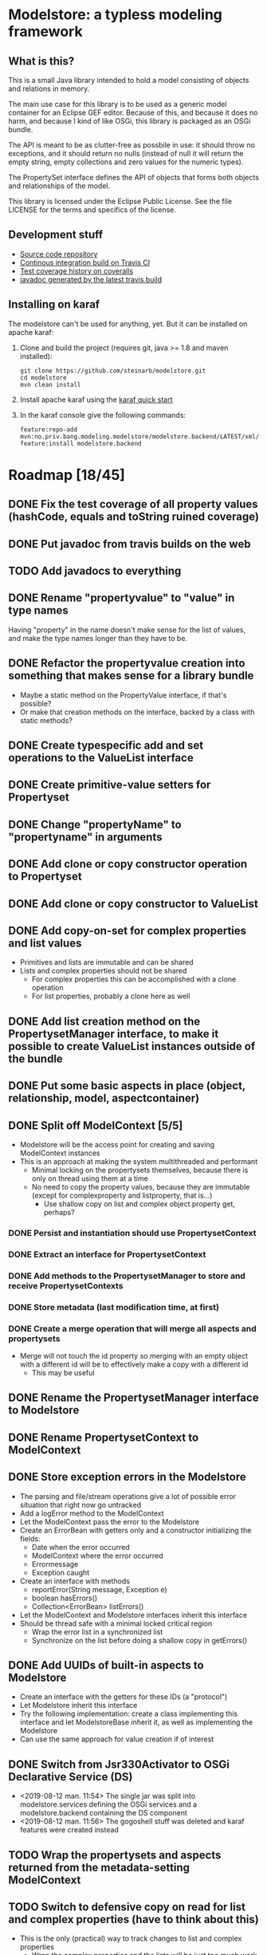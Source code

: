* Modelstore: a typless modeling framework
** What is this?

 This is a small Java library intended to hold a model consisting of objects and relations in memory.

 The main use case for this library is to be used as a generic model container for an Eclipse GEF editor.  Because of this, and because it does no harm, and because I kind of like OSGi, this library is packaged as an OSGi bundle.

 The API is meant to be as clutter-free as possbile in use: it should throw no exceptions, and it should return no nulls (instead of null it will return the empty string, empty collections and zero values for the numeric types).

 The PropertySet interface defines the API of objects that forms both objects and relationships of the model.

 This library is licensed under the Eclipse Public License.  See the
 file LICENSE for the terms and specifics of the license.
** Development stuff

 [[https://travis-ci.org/steinarb/modelstore][file:https://travis-ci.org/steinarb/modelstore.png]] [[https://coveralls.io/r/steinarb/modelstore][file:https://coveralls.io/repos/steinarb/modelstore/badge.svg]]

  - [[https://github.com/steinarb/modelstore][Source code repository]]
  - [[https://travis-ci.org/steinarb/modelstore][Continous integration build on Travis CI]]
  - [[https://coveralls.io/r/steinarb/modelstore][Test coverage history on coveralls]]
  - [[http://steinarb.github.io/modelstore/javadoc/][javadoc generated by the latest travis build]]

** Installing on karaf

The modelstore can't be used for anything, yet.  But it can be installed on apache karaf:
 1. Clone and build the project (requires git, java >= 1.8 and maven installed):
    #+BEGIN_EXAMPLE
      git clone https://github.com/steinarb/modelstore.git
      cd modelstore
      mvn clean install
    #+END_EXAMPLE
 2. Install apache karaf using the [[https://karaf.apache.org/manual/latest/quick-start.html][karaf quick start]]
 3. In the karaf console give the following commands:
    #+BEGIN_EXAMPLE
      feature:repo-add mvn:no.priv.bang.modeling.modelstore/modelstore.backend/LATEST/xml/features
      feature:install modelstore.backend
    #+END_EXAMPLE

* Roadmap [18/45]
** DONE Fix the test coverage of all property values (hashCode, equals and toString ruined coverage)
** DONE Put javadoc from travis builds on the web
** TODO Add javadocs to everything
** DONE Rename "propertyvalue" to "value" in type names

Having "property" in the name doesn't make sense for the list of values, and make the type names longer than they have to be.
** DONE Refactor the propertyvalue creation into something that makes sense for a library bundle
 - Maybe a static method on the PropertyValue interface, if that's possible?
 - Or make that creation methods on the interface, backed by a class with static methods?
** DONE Create typespecific add and set operations to the ValueList interface
** DONE Create primitive-value setters for Propertyset
** DONE Change "propertyName" to "propertyname" in arguments
** DONE Add clone or copy constructor operation to Propertyset
** DONE Add clone or copy constructor to ValueList
** DONE Add copy-on-set for complex properties and list values
 - Primitives and lists are immutable and can be shared
 - Lists and complex properties should not be shared
   - For complex properties this can be accomplished with a clone operation
   - For list properties, probably a clone here as well
** DONE Add list creation method on the PropertysetManager interface, to make it possible to create ValueList instances outside of the bundle
** DONE Put some basic aspects in place (object, relationship, model, aspectcontainer)
** DONE Split off ModelContext [5/5]
 - Modelstore will be the access point for creating and saving ModelContext instances
 - This is an approach at making the system multithreaded and performant
   - Minimal locking on the propertysets themselves, because there is only on thread using them at a time
   - No need to copy the property values, because they are immutable (except for complexproperty and listproperty, that is...)
     - Use shallow copy on list and complex object property get, perhaps?
*** DONE Persist and instantiation should use PropertysetContext
*** DONE Extract an interface for PropertysetContext
*** DONE Add methods to the PropertysetManager to store and receive PropertysetContexts
*** DONE Store metadata (last modification time, at first)
*** DONE Create a merge operation that will merge all aspects and propertysets
 - Merge will not touch the id property so merging with an empty object with a different id will be to effectively make a copy with a different id
   - This may be useful
** DONE Rename the PropertysetManager interface to Modelstore
** DONE Rename PropertysetContext to ModelContext
** DONE Store exception errors in the Modelstore
 - The parsing and file/stream operations give a lot of possible error situation that right now go untracked
 - Add a logError method to the ModelContext
 - Let the ModelContext pass the error to the Modelstore
 - Create an ErrorBean with getters only and a constructor initializing the fields:
   - Date when the error occurred
   - ModelContext where the error occurred
   - Errormessage
   - Exception caught
 - Create an interface with methods
   - reportError(String message, Exception e)
   - boolean hasErrors()
   - Collection<ErrorBean> listErrors()
 - Let the ModelContext and Modelstore interfaces inherit this interface
 - Should be thread safe with a minimal locked critical region
   - Wrap the error list in a synchronized list
   - Synchronize on the list before doing a shallow copy in getErrors()
** DONE Add UUIDs of built-in aspects to Modelstore
 - Create an interface with the getters for these IDs (a "protocol")
 - Let Modelstore inherit this interface
 - Try the following implementation: create a class implementing this interface and let ModelstoreBase inherit it, as well as implementing the Modelstore
 - Can use the same approach for value creation if of interest
** DONE Switch from Jsr330Activator to OSGi Declarative Service (DS)
 - <2019-08-12 man. 11:54> The single jar was split into modelstore.services defining the OSGi services and a modelstore.backend containing the DS component
 - <2019-08-12 man. 11:56> The gogoshell stuff was deleted and karaf features were created instead
** TODO Wrap the propertysets and aspects returned from the metadata-setting ModelContext
** TODO Switch to defensive copy on read for list and complex properties (have to think about this)
 - This is the only (practical) way to track changes to list and complex properties
   - Wrap the complex properties and the lists will be just too much work
** TODO Create a read-only propertyset wrapper with defensive copy-on-read for complex properties and lists
 - Use this with the built-in aspects
** TODO Decide if the PropertysetRecordingSaveTime should compare equal to a PropertysetRecordingSaveTime from a different ModelContext
 - <2015-07-14 tir 17:49> I couldn't compare two propertsets that should have been equal with assertEquals() in a test
   - I can't decide what's the correct thing to do here, so I compared the unwrapped propertysets instead
** TODO Create a proxy aspect
 - Contains a single property that is a reference to a different propertyset
 - Think about how a proxy should be handled in an aspect container
   - It would be nice if the actual application of the aspect could "pass through" to the proxied propertyset
   - The graphical information (position, symbol) should be added to the proxy
** TODO Order propertysets by dependency when serializing
 - Aspects should come before propertysets referencing them
 - Base aspects should come before aspects inheriting them
 - Propertysets being referenced should come before propertysets referencing them
   - Contents of a container should come before the container
   - Endpoints of a relationship should come before the
   - Propertyset fronted by graphical proxy propertyset should come before the proxies
** TODO Make merge operation thread safe
** TODO Split ModelContext objects
 - Separate out a propertyset and all the propertysets it depends on to a separate ModelContext
 - Should be thread safe before it is set to complete
** TODO Add version information to the metadata object
 - Since the metadata object will be first in all files, it is a good place to put machine and human readable version information
** TODO Add local and modified flags to the metadata object
 - The idea is that objects that aren't created locally, and have been locally modified are the ones that needs to be saved back to a remote server
** TODO Introduce a DateTime primitive type in value
 - Not so easy, since JSON doesn't have a syntactic marker for this
 - The metadata object stores and restores Date objects with millisecond accuracy, but the values are stored as JSON strings with a custom format (human readable)
 - This could be something on the aspect, but I don't see how to do this cleanly during parsing
   - It could be parsed as a string value, and then converted to a DateTime value on access or when an aspect is applied
** TODO Add verification code for aspects
 - Check a propertyset to see if it has the required propertysets for an aspect
 - Check the propertyset to see if it brings anything meaningful to the table (ie. property definitions)
** TODO Test serialization/deserialization using YAML (YAML has object id and object reference)
** TODO Add AspectViwer (connected to aspect container and used as a filter)
** TODO Connect a minimal hardcoded model to eclipse GEF
** TODO Implement JSON storage for eclipse GEF models
** TODO Storage based on SQL for relationships and references and individual JSON files
*** TODO Individual Propertyset files git versioned
*** TODO Metatada into the RDBMS
 - Per propertyset load time
 - Per propertyset last modified time
 - Propertyset delete time
** TODO Storage based on PostgreSQL with native JSON support
** TODO Get PropertysetManager with storage running in Karaf
** TODO Move interface definitions to a separate bundle
 - This may be necessary when creating more components in a server setting (servlet component, and SQL server component)
** TODO Move Jackson serialization to a separate bundle (maybe a library bundle?)
 - The functionality of JsonPropertysetPersister must be available in some fashion from the Modelstore
 - JsonPropertysetPersister parsing and unparsing will be needed for:
   - parsing JSON messages from clients (REST requests)
   - Creating JSON messages to send to clients (REST responses)
   - Loading and saving individual objects in a jgit based versioned storage
** TODO Create a RESTful API and a storage/persist mechanism on top of it
** TODO Create a query language (or find something usable and implement/use)
 - Possibilities
   - I like s-expressions
   - Is there something in JSON that could be used
   - Just implement something as nested complex objects and let its JSON representation be the wire format
** TODO Make an s-expression-factory for jackson
Maybe actually two separate:
 - S-expression directly on jackson
 - sxml on top of the existing XML serialization/deserialization
** TODO Add propertyvalue creation methods on the ModelStore interface, to make them accessible to the world
 - Not sure if this is necessary with the primitive value setters in place for both Propertyset and Valuelist?
** TODO Rename Propertyset to Valueset
 - Don't know if I will go through with this...?
